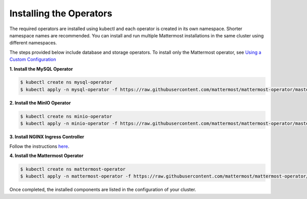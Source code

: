 .. _install-kubernetes-operator:

Installing the Operators
============================

The required operators are installed using kubectl and each operator is created in its own namespace. Shorter namespace names
are recommended. You can install and run multiple Mattermost installations in the same cluster using different namespaces.

The steps provided below include database and storage operators. To install only the Mattermost operator, see `Using a Custom Configuration <https://kubernetes.github.io/ingress-nginx/deploy/>`__


**1. Install the MySQL Operator**

.. code-block:: sh

  $ kubectl create ns mysql-operator
  $ kubectl apply -n mysql-operator -f https://raw.githubusercontent.com/mattermost/mattermost-operator/master/docs/mysql-operator/mysql-operator.yaml

**2. Install the MinIO Operator**

.. code-block:: sh

  $ kubectl create ns minio-operator
  $ kubectl apply -n minio-operator -f https://raw.githubusercontent.com/mattermost/mattermost-operator/master/docs/minio-operator/minio-operator.yaml

**3. Install NGINX Ingress Controller**

Follow the instructions `here <https://kubernetes.github.io/ingress-nginx/deploy/>`__.

**4. Install the Mattermost Operator**

.. code-block:: sh

  $ kubectl create ns mattermost-operator
  $ kubectl apply -n mattermost-operator -f https://raw.githubusercontent.com/mattermost/mattermost-operator/master/docs/mattermost-operator/mattermost-operator.yaml

Once completed, the installed components are listed in the configuration of your cluster.
